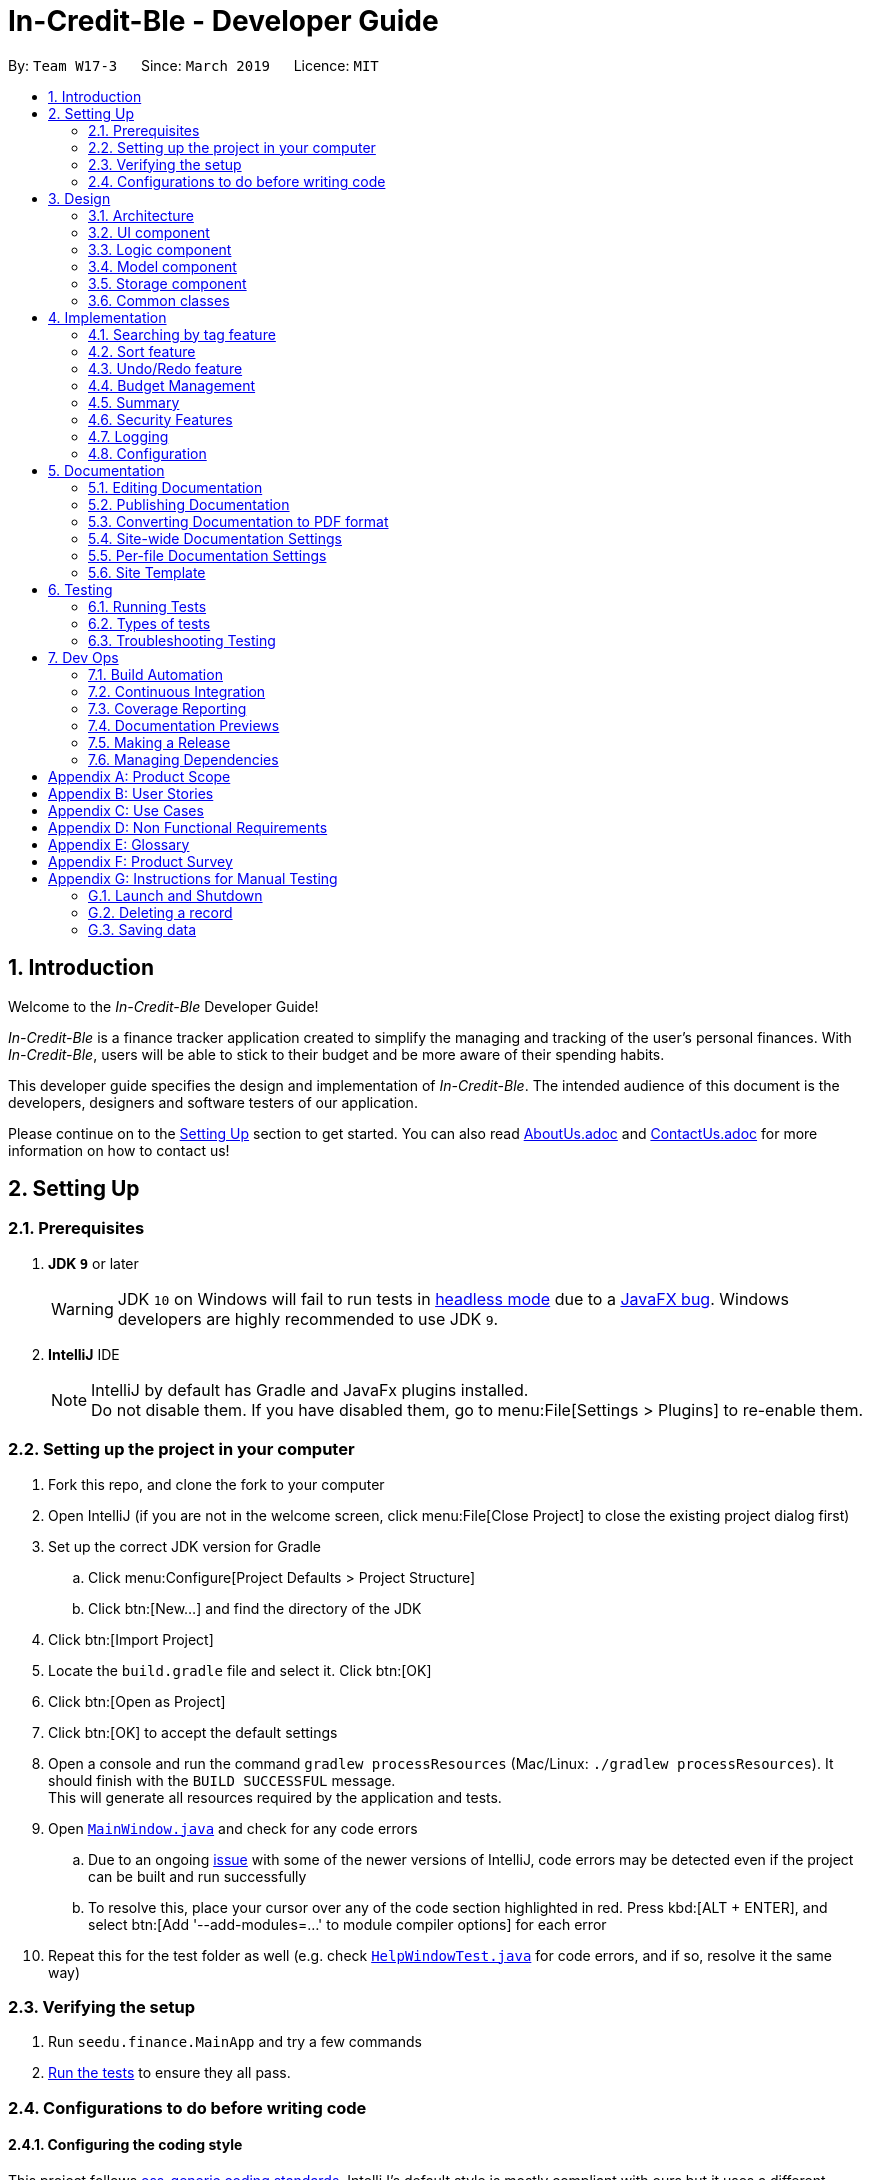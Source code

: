= In-Credit-Ble - Developer Guide
:site-section: DeveloperGuide
:toc:
:toc-title:
:toc-placement: preamble
:sectnums:
:imagesDir: images
:stylesDir: stylesheets
:xrefstyle: full
ifdef::env-github[]
:tip-caption: :bulb:
:note-caption: :information_source:
:warning-caption: :warning:
:experimental:
endif::[]
:repoURL: https://github.com/CS2103-AY1819S2-W17-3/main/tree/master

By: `Team W17-3`      Since: `March 2019`      Licence: `MIT`

== Introduction

Welcome to the _In-Credit-Ble_ Developer Guide!

_In-Credit-Ble_ is a finance tracker application created to simplify the managing and tracking
of the user’s personal finances. With _In-Credit-Ble_, users will be able to stick to their budget
and be more aware of their spending habits.

This developer guide specifies the design and implementation of _In-Credit-Ble_. The intended audience of
this document is the developers, designers and software testers of our application.

Please continue on to the <<Setting Up, Setting Up>> section to get started. You can also read <<AboutUs#, AboutUs.adoc>>
and <<ContactUs#, ContactUs.adoc>> for more information on how to contact us!

== Setting Up

=== Prerequisites

. *JDK `9`* or later
+
[WARNING]
JDK `10` on Windows will fail to run tests in <<UsingGradle#Running-Tests, headless mode>> due to a https://github.com/javafxports/openjdk-jfx/issues/66[JavaFX bug].
Windows developers are highly recommended to use JDK `9`.

. *IntelliJ* IDE
+
[NOTE]
IntelliJ by default has Gradle and JavaFx plugins installed. +
Do not disable them. If you have disabled them, go to menu:File[Settings > Plugins] to re-enable them.

=== Setting up the project in your computer

. Fork this repo, and clone the fork to your computer
. Open IntelliJ (if you are not in the welcome screen, click menu:File[Close Project] to close the existing project dialog first)
. Set up the correct JDK version for Gradle
.. Click menu:Configure[Project Defaults > Project Structure]
.. Click btn:[New...] and find the directory of the JDK
. Click btn:[Import Project]
. Locate the `build.gradle` file and select it. Click btn:[OK]
. Click btn:[Open as Project]
. Click btn:[OK] to accept the default settings
. Open a console and run the command `gradlew processResources` (Mac/Linux: `./gradlew processResources`). It should finish with the `BUILD SUCCESSFUL` message. +
This will generate all resources required by the application and tests.
. Open link:{repoURL}/src/main/java/seedu/finance/ui/MainWindow.java[`MainWindow.java`] and check for any code errors
.. Due to an ongoing https://youtrack.jetbrains.com/issue/IDEA-189060[issue] with some of the newer versions of IntelliJ, code errors may be detected even if the project can be built and run successfully
.. To resolve this, place your cursor over any of the code section highlighted in red. Press kbd:[ALT + ENTER], and select btn:[Add '--add-modules=...' to module compiler options] for each error
. Repeat this for the test folder as well (e.g. check link:{repoURL}/src/test/java/seedu/finance/ui/HelpWindowTest.java[`HelpWindowTest.java`] for code errors, and if so, resolve it the same way)

=== Verifying the setup

. Run `seedu.finance.MainApp` and try a few commands
. <<Testing,Run the tests>> to ensure they all pass.

=== Configurations to do before writing code

==== Configuring the coding style

This project follows https://github.com/oss-generic/process/blob/master/docs/CodingStandards.adoc[oss-generic coding standards]. IntelliJ's default style is mostly compliant with ours but it uses a different import order from ours. To rectify,

. Go to menu:File[Settings...] (Windows/Linux), or menu:IntelliJ IDEA[Preferences...] (macOS)
. Select menu:Editor[Code Style > Java]
. Click on the btn:[Imports] tab to set the order

* For btn:[Class count to use import with '\*'] and btn:[Names count to use static import with '*']: Set to `999` to prevent IntelliJ from contracting the import statements
* For btn:[Import Layout]: The order is `import static all other imports`, `import java.\*`, `import javax.*`, `import org.\*`, `import com.*`, `import all other imports`. Add a btn:[<blank line>] between each `import`

Optionally, you can follow the <<UsingCheckstyle#, UsingCheckstyle.adoc>> document to configure Intellij to check style-compliance as you write code.

==== Updating documentation to match your fork

After forking the repo, the documentation will still refer to the `CS2103-AY1819S2-W17-3/main` repo.

If you plan to develop this fork as a separate product (i.e. instead of contributing to `In-Credit-Ble`), you should do the following:

. Configure the <<Docs-SiteWideDocSettings, site-wide documentation settings>> in link:{repoURL}/build.gradle[`build.gradle`], such as the `site-name`, to suit your own project.

. Replace the URL in the attribute `repoURL` in link:{repoURL}/docs/DeveloperGuide.adoc[`DeveloperGuide.adoc`] and link:{repoURL}/docs/UserGuide.adoc[`UserGuide.adoc`] with the URL of your fork.


==== Setting up CI

Set up Travis to perform Continuous Integration (CI) for your fork. See <<UsingTravis#, UsingTravis.adoc>> to learn how to set it up.

After setting up Travis, you can optionally set up coverage reporting for your team fork (see <<UsingCoveralls#, UsingCoveralls.adoc>>).

[NOTE]
Coverage reporting could be useful for a team repository that hosts the final version but it is not that useful for your personal fork.

Optionally, you can set up AppVeyor as a second CI (see <<UsingAppVeyor#, UsingAppVeyor.adoc>>).

[NOTE]
Having both Travis and AppVeyor ensures your App works on both Unix-based platforms and Windows-based platforms (Travis is Unix-based and AppVeyor is Windows-based)

==== Getting started with coding

When you are ready to start coding,

1. Get some sense of the overall design by reading <<Design-Architecture>>.
2. Take a look at <<GetStartedProgramming>>.

== Design

[[Design-Architecture]]
=== Architecture

.Architecture Diagram
image::Architecture.png[width="600"]

The *_Architecture Diagram_* above explains the high-level design of _In-Credit-Ble_. Given below is a quick overview of each component.

[TIP]
The `.pptx` files used to create diagrams in this document can be found in the link:{repoURL}/docs/diagrams/[diagrams] folder.
To update a diagram, modify the diagram in the pptx file, select the objects of the diagram, and choose btn:[Save as picture].

`Main` has only one class called link:{repoURL}/src/main/java/seedu/finance/MainApp.java[`MainApp`]. It is responsible for,

* App launch: Initializes the components in the correct sequence, and connects them up with each other.
* App shut down: Shuts down the components and invokes cleanup method where necessary.

<<Design-Commons,*`Commons`*>> represents a collection of classes used by multiple other components.
The following class plays an important role at the architecture level:

* `LogsCenter` : Used by many classes to write log messages to the App's log file.

The rest of the App consists of four components.

* <<Design-Ui,*`UI`*>>: The UI of the App.
* <<Design-Logic,*`Logic`*>>: The command executor.
* <<Design-Model,*`Model`*>>: Holds the data of the App in-memory.
* <<Design-Storage,*`Storage`*>>: Reads data from, and writes data to, the hard disk.

Each of the four components

* Defines its _API_ in an `interface` with the same name as the Component.
* Exposes its functionality using a `{Component Name}Manager` class.

For example, the `Logic` component (see the class diagram given below) defines its API in the `Logic.java` interface and
exposes its functionality using the `LogicManager.java` class.

.Class Diagram of the Logic Component
image::LogicClassDiagram.png[width="800"]

[discrete]
==== How do the architecture components interact with each other?

The _Sequence Diagram_ below shows how the components interact with each other for the scenario where the user issues the command `delete 1`.

.Component interactions for `delete 1` command
image::SDforDeleteRecord.png[width="800"]

The sections below give more details of each component.

[[Design-Ui]]
=== UI component

.Structure of the UI Component
image::UiClassDiagram.png[width="800"]

*API* : link:{repoURL}/src/main/java/seedu/finance/ui/Ui.java[`Ui.java`]

The UI consists of a `MainWindow` that is made up of parts e.g.`CommandBox`, `ResultDisplay`, `RecordListPanel`,
`StatusBarFooter`, `BrowserPanel` etc. All these, including the `MainWindow`, inherit from the abstract `UiPart` class.

The `UI` component uses JavaFx UI framework. The layout of these UI parts are defined in matching `.fxml` files that are in the `src/main/resources/view` folder.
For example, the layout of the link:{repoURL}/src/main/java/seedu/finance/ui/MainWindow.java[`MainWindow`] is specified in link:{repoURL}/src/main/resources/view/MainWindow.fxml[`MainWindow.fxml`]

The `UI` component,

* Executes user commands using the `Logic` component.
* Listens for changes to `Model` data so that the UI can be updated with the modified data.

[[Design-Logic]]
=== Logic component

[[fig-LogicClassDiagram]]
.Structure of the Logic Component
image::LogicClassDiagram.png[width="800"]

*API* :
link:{repoURL}/src/main/java/seedu/finance/logic/Logic.java[`Logic.java`]

.  `Logic` uses the `FinanceTrackerParser` class to parse the user command.
.  This results in a `Command` object which is executed by the `LogicManager`.
.  The command execution can affect the `Model` (e.g. adding a record).
.  The result of the command execution is encapsulated as a `CommandResult` object which is passed back to the `Ui`.
.  In addition, the `CommandResult` object can also instruct the `Ui` to perform certain actions, such as displaying help to the user.

Given below is the Sequence Diagram for interactions within the `Logic` component for the `execute("delete 1")` API call.

.Interactions Inside the Logic Component for the `delete 1` Command
image::DeletePersonSdForLogic.png[width="800"]

[[Design-Model]]
=== Model component

.Structure of the Model Component
image::ModelClassDiagram.png[width="800"]

*API* : link:{repoURL}/src/main/java/seedu/finance/model/Model.java[`Model.java`]

The `Model`,

* stores a `UserPref` object that represents the user's preferences.
* stores the Finance Tracker data.
* exposes an unmodifiable `ObservableList<Record>` that can be 'observed' e.g. the UI can be bound to this list so that the UI automatically updates when the data in the list change.
* does not depend on any of the other three components.

[NOTE]
As a more OOP model, we can store a `Category` list in `Finance Tracker`, which `Record` can reference.
This would allow `Finance Tracker` to only require one `Category` object per unique `Category`, instead of each `Record` needing their own `Category` object.
An example of how such a model may look like is given below. +
 +
image:ModelClassBetterOopDiagram.png[width="800"]

[[Design-Storage]]
=== Storage component

.Structure of the Storage Component
image::StorageClassDiagram.png[width="800"]

*API* : link:{repoURL}/src/main/java/seedu/finance/storage/Storage.java[`Storage.java`]

The `Storage` component,

* can save `UserPref` objects in json format and read it back.
* can save the Finance Tracker data in json format and read it back.

[[Design-Commons]]
=== Common classes

Classes used by multiple components are in the `seedu.financetracker.commons` package.

== Implementation

This section describes in detail the implementation of certain features in _In-Credit-Ble_.

=== Searching by tag feature

This feature allows the user to filter out specific expenses by entering a certain tag (eg food).

This implementation is under `Logic` and `Model` Component.

_Sequence diagram to be done soon_

==== To be implemented

1. User enters command `findTag food`. The command is received by `FinanceTrackerParser`,
which then creates a `FindTagCommandParser` Object and calls `FindCommandParser#parse()` method.

2.  `FindTagCommandParser#parse()` method then calls `ParserUtil#ensureKeywordsAreValid()` method. If any
of the keywords does not follow the correct format, `ParseException` will be thrown.

3. A `FindTagCommand` Object is created and returned to the `LogicManager`.

4. `LogicManager` then calls `FindTagCommand#execute()`, which calls Mode#updateFilteredExpenseList() method
to update a filterList based on the given predicate.

5. Then the record list panel will show a set of records according to the keywords. A `CommandResult` is then created
and returned to `Logic Manager`.

==== Design Consideration

This feature can be implemented in different ways in terms of how the records are found.

* *Alternative 1* : Check through all records and select those with the matched `tag`

** Pros: Easy to implement without changing original architecture.
** Cons: Slow. Tend to take a long time to search through large number of records.

* *Alternative 2* : Each time a new tag is created, create a new list. Each of these list will hold
all the records of a particular tag.

** Pros: Very efficient, each time the command is called, just need to retrieve the list of the wanted tag.
** Cons: Need to change the original architecture of storage to introduce storing of different list corresponding to
each tag. Will take up more space if there is many different tags.


=== Sort feature

By default, the list of entries is ordered according to the time the entry is entered into the application,
where the entry entered first will be at the top of the list, and the entry entered last is at the bottom of the list.
The sort mechanism allows users to view their expense records in a different way.


==== Current Implementation

*_Details of implementation will be added next time._*

.Commands that I am planning to implement:
|===
|Commands |Description

|`sort expenses` (alias: `sort expenses desc`) | Sort according to the amount stated in each entry.
By default, the entry with the largest amount will be at the top,
while the entry with the smallest amount will be at the bottom.

|`sort expenses asc` | Entries will be sorted according to amount stated, but in the opposite order from the default,
with the entry containing the smallest amount at the top,
and the one with the largest amount at the bottom.
|`sort cat budget` (alias: `sort cat budget desc`) |Sorts categories with an assigned budget according to the
remaining budget left. By default, the category with the largest remaining budget will be at the top of the list,
and the one with the smallest remaining budget will be at the bottom.
|`sort cat budget asc` |Similar to sort cat budget, but the category with the smallest remaining budget will be
at the top, and the one with the largest remaining budget will be at the bottom.
|`sort date` (alias: `sort date desc`) |sorts entries according to date stated in each entry, with the latest one on
top, and the earliest one at the bottom.
|`sort date asc` |Similar to sort date, but the entry with the earliest date will be at the top, and the one with the
latest date will be at the bottom.

|===

==== Design Considerations

*_Design considerations will be added next time._*

// tag::undoredo[]
=== Undo/Redo feature
==== Current Implementation

The undo/redo mechanism is facilitated by `VersionedFinanceTracker`.
It extends `FinanceTracker` with an undo/redo history, stored internally as a `FinanceTrackerStateList` and `currentStatePointer`.
Additionally, it implements the following operations:

* `VersionedFinanceTracker#commit()` -- Saves the current finance tracker state in its history.
* `VersionedFinanceTracker#undo()` -- Restores the previous finance tracker state from its history.
* `VersionedFinanceTracker#redo()` -- Restores a previously undone finance tracker state from its history.

These operations are exposed in the `Model` interface as `Model#commitFinanceTracker()`, `Model#undoFinanceTracker()` and `Model#redoFinanceTracker()` respectively.

Given below is an example usage scenario and how the undo/redo mechanism behaves at each step.

*Step 1.* +
The user launches the application for the first time. The `VersionedFinanceTracker` will be initialized with the initial finance tracker state, and the `currentStatePointer` pointing to that single finance tracker state.

image::UndoRedoStartingStateListDiagram.png[width="800"]

*Step 2.* +
The user executes `delete 5` command to delete the 5th record in the finance tracker. The `delete` command calls `Model#commitFinanceTracker()`, causing the modified state of the finance tracker after the `delete 5` command executes to be saved in the `financeTrackerStateList`, and the `currentStatePointer` is shifted to the newly inserted finance tracker state.

image::UndoRedoNewCommand1StateListDiagram.png[width="800"]

*Step 3.* +
The user executes `spend n/burger ...` to add a new record. The `spend` command also calls `Model#commitFinanceTracker()`, causing another modified finance tracker state to be saved into the `financeTrackerStateList`.

image::UndoRedoNewCommand2StateListDiagram.png[width="800"]

[NOTE]
If a command fails its execution, it will not call `Model#commitFinanceTracker()`, so the finance tracker state will not be saved into the `financeTrackerStateList`.

*Step 4.* +
The user now decides that adding the record was a mistake, and decides to undo that action by executing the `undo` command. The `undo` command will call `Model#undoFinanceTracker()`, which will shift the `currentStatePointer` once to the left, pointing it to the previous finance tracker state, and restores the finance tracker to that state.

image::UndoRedoExecuteUndoStateListDiagram.png[width="800"]

[NOTE]
If the `currentStatePointer` is at index 0, pointing to the initial finance tracker state, then there are no previous finance tracker states to restore.
The `undo` command uses `Model#canUndoFinanceTracker()` to check if this is the case. If so, it will return an error to the user rather than attempting to perform the undo.

The following sequence diagram shows how the undo operation works:

image::UndoRedoSequenceDiagram.png[width="800"]

The `redo` command does the opposite -- it calls `Model#redoFinanceTracker()`, which shifts the `currentStatePointer` once to the right, pointing to the previously undone state, and restores the finance tracker to that state.

[NOTE]
If the `currentStatePointer` is at index `financeTrackerStateList.size() - 1`, pointing to the latest finance tracker state, then there are no undone finance tracker states to restore. The `redo` command uses `Model#canRedoFinanceTracker()` to check if this is the case. If so, it will return an error to the user rather than attempting to perform the redo.

*Step 5.* +
The user then decides to execute the command `list`. Commands that do not modify the finance tracker, such as `list`, will usually not call `Model#commitFinanceTracker()`, `Model#undoFinanceTracker()` or `Model#redoFinanceTracker()`. Thus, the `financeTrackerStateList` remains unchanged.

image::UndoRedoNewCommand3StateListDiagram.png[width="800"]

*Step 6.* +
The user executes `clear`, which calls `Model#commitFinanceTracker()`. Since the `currentStatePointer` is not pointing at the end of the `financeTrackerStateList`, all finance tracker states after the `currentStatePointer` will be purged. We designed it this way because it no longer makes sense to redo the `spend n/burger ...` command. This is the behavior that most modern desktop applications follow.

image::UndoRedoNewCommand4StateListDiagram.png[width="800"]

The following activity diagram summarizes what happens when a user executes a new command:

image::UndoRedoActivityDiagram.png[width="650"]

==== Design Considerations

===== Aspect: How undo & redo executes

* **Alternative 1 (current choice):** Saves the entire finance tracker.
** Pros: Easy to implement.
** Cons: May have performance issues in terms of memory usage.
* **Alternative 2:** Individual command knows how to undo/redo by itself.
** Pros: Will use less memory (e.g. for `delete`, just save the record being deleted).
** Cons: We must ensure that the implementation of each individual command are correct.

===== Aspect: Data structure to support the undo/redo commands

* **Alternative 1 (current choice):** Use a list to store the history of finance tracker states.
** Pros: Easy for new Computer Science student undergraduates to understand, who are likely to be the new incoming developers of our project.
** Cons: Logic is duplicated twice. For example, when a new command is executed, we must remember to update both `HistoryManager` and `VersionedFinanceTracker`.
* **Alternative 2:** Use `HistoryManager` for undo/redo
** Pros: We do not need to maintain a separate list, and just reuse what is already in the codebase.
** Cons: Requires dealing with commands that have already been undone: We must remember to skip these commands. Violates Single Responsibility Principle and Separation of Concerns as `HistoryManager` now needs to do two different things.
// end::undoredo[]

// tag::budgetmanagement[]
=== Budget Management

This features allows the user to set a budget and allocate it to different categories. The budget will decrease when records are added.

This implementation is under `Logic`, `Model` and `UI` Component.

_Sequence Diagram will be done soon_

==== Implemented
* `Budget` Class has been created with `Amount` field to keep track of the budget of Financial Tracker.
* `Set` Command implemented with logic for adding a budget only if a budget does not exist.
* Dummy Commands for `allocate` and `increase` have been added.

==== To be implemented
* Reflecting total budget and current budget on `BrowserPanel` portion of UI.
* Implementing logic for `increase` command to allow for increasing the budget.
* Modify `spend` and `edit` Command to deduct from total budget to get current budget.
* Implement `reset` command to reset current budget expenditure and total budget.
* Implement logic for `allocate` command to be able to divide budget into categories.
* Reflecting total budget and current budget for each category when selected in UI.
* Expand `undo` and `redo` command to be able to work on `set`, `allocate` and `increase` command.

==== Design Consideration
The logic for keeping track of budgets can be implemented in different ways for individual categories.

* *Solution 1*: Keep a list of expenditure for individual categories and budget allocations in one Budget class.
** Pros: Easier to maintain one Budget object.
** Cons: Iterating through the list could be slow if there are a lot of categories. Lists could be confusing to maintain.

* *Solution 2*: Create Budget classes to keep track of expenditure and budget for individual categories.
** Pros: More human readable to maintain Budget classes with names of categories.
** Cons: Budget classes for individual categories need to be iterated through to get totals leading to slow UI updates each time values are changed.

//end::budgetmanagement[]


// tag::summary[]
=== Summary

The summary feature shows an overview of your previous expenditures. It displays statistics on how your spending habits are like in the different categories you have specified. It also displays the remaining budget amount for each category.

==== To be implemented
The summary feature intends to use a D3.js graph to display the data. This will help contribute to the aesthetics and user-friendliness of displaying the data in the financeTracker.

The summary command will retrieve the whole list of existing records, which will then be parsed by SummaryCommandParser. This will return the appropriate d3 graph to be shown.

Given below is an example usage scenario and how the summary mechanism behaves at each step.

Step 1. The user launches the application for the first time. The financeTracker will be initialised with the existing records the user has input last time.

Step 2. The user executes the summary command. Input is parsed and the records will be extracted.

Step 3. The records are then converted to JSON, and data will be used to map the d3 graph.


_Sequence Diagram will be done soon_

==== Design Consideration
An aster plot graph will be used to display the information in the main window. Using such a graph will allow for sufficient space should users decide to add more categories in the future. Hovering over the different sectors in the aster plot graph will display the corresponding category. If possible, the colours used for the category in the aster plot graph should be the same colour palette used for the category labels.

.Example of Aster Plot Graph
image::asterPlot.png[width="400"]

Initially, we were considering using a pie chart instead. However, using an aster plot graph will be more effective in showing the user what is the remaining budget amount for each category.
//end::summary[]


// tag::security[]
=== Security Features

The In-Credit-Ble will ensure security of user data through the implementation of user profile system.

The user profile system will allow for multiple users to use In-Credit-Ble on the same machine and keeps
the data apart from each other. Users have the option of setting a password to protect their data from being
viewed or altered by other users.

==== To be implemented
* `password` and `user` class to be created under `Model`
* `register` command to allow new users to register under `username`
* `setPassword` command to allow existing users to set a password for their profile. This command
can also be used to reset existing passwords
* `login` command to allow users who registered to login to their profile

g
Given below is an example usage scenario and how the login system will behave at each step

*Step 1:*. The user launches the application for the first time. `MainApp` class will load all xml files within the data
folder according to the path in `UserPrefs`.

*Step 2a:* User can then register using `register` with a `username` parameter. If users registered before
they can skip this step and go to Step 2b instead.

*Step 2b:* User can `login` using their `username` if they have registered before

*Step 3:* Users can set password using the `setPassword` command if they do not have password.
They can also change their password using this command.

==== Design Consideration
===== Loading different user data
* *Alternative 1 (Proposed implementation)*: Loading user data is done during initialisation of In-Credit-Ble
** Pros: Able to switch user profiles after In-Credit-Ble is loaded
** Cons: External changes to files after intialisation not reflected may be overwritten

* *Alternative 2:* User profile data only loaded when user logs in
** Pros: Unnecessary data not kept in memory so memory space is not wasted
** Cons: The `Logic` or `Model` component will have to depend on the `Storage` component as `login` command
will require the `Storage` to load and return the user's data

// end::security[]

=== Logging

We are using `java.util.logging` package for logging. The `LogsCenter` class is used to manage the logging levels and logging destinations.

* The logging level can be controlled using the `logLevel` setting in the configuration file (See <<Implementation-Configuration>>)
* The `Logger` for a class can be obtained using `LogsCenter.getLogger(Class)` which will log messages according to the specified logging level
* Currently log messages are output through: `Console` and to a `.log` file.

*Logging Levels*

* `SEVERE` : Critical problem detected which may possibly cause the termination of the application
* `WARNING` : Can continue, but with caution
* `INFO` : Information showing noteworthy actions by the application
* `FINE` : Details that is not usually noteworthy but may be useful in debugging e.g. print the actual list instead of just its size

[[Implementation-Configuration]]
=== Configuration

Certain properties of the application can be controlled (e.g user prefs file location, logging level) through the configuration file (default: `config.json`).

== Documentation

We use asciidoc for writing documentation.

[NOTE]
We chose asciidoc over Markdown because asciidoc, although a bit more complex than Markdown, provides more flexibility in formatting.

=== Editing Documentation

See <<UsingGradle#rendering-asciidoc-files, UsingGradle.adoc>> to learn how to render `.adoc` files locally to preview the end result of your edits.
Alternatively, you can download the AsciiDoc plugin for IntelliJ, which allows you to preview the changes you have made to your `.adoc` files in real-time.

=== Publishing Documentation

See <<UsingTravis#deploying-github-pages, UsingTravis.adoc>> to learn how to deploy GitHub Pages using Travis.

=== Converting Documentation to PDF format

We use https://www.google.com/chrome/browser/desktop/[Google Chrome] for converting documentation to PDF format, as Chrome's PDF engine preserves hyperlinks used in webpages.

Here are the steps to convert the project documentation files to PDF format.

.  Follow the instructions in <<UsingGradle#rendering-asciidoc-files, UsingGradle.adoc>> to convert the AsciiDoc files in the `docs/` directory to HTML format.
.  Go to your generated HTML files in the `build/docs` folder, right click on them and select `Open with` -> `Google Chrome`.
.  Within Chrome, click on the `Print` option in Chrome's menu.
.  Set the destination to `Save as PDF`, then click `Save` to save a copy of the file in PDF format. For best results, use the settings indicated in the screenshot below.

.Saving documentation as PDF files in Chrome
image::chrome_save_as_pdf.png[width="300"]

[[Docs-SiteWideDocSettings]]
=== Site-wide Documentation Settings

The link:{repoURL}/build.gradle[`build.gradle`] file specifies some project-specific https://asciidoctor.org/docs/user-manual/#attributes[asciidoc attributes] which affects how all documentation files within this project are rendered.

[TIP]
Attributes left unset in the `build.gradle` file will use their *default value*, if any.

[cols="1,2a,1", options="header"]
.List of site-wide attributes
|===
|Attribute name |Description |Default value

|`site-name`
|The name of the website.
If set, the name will be displayed near the top of the page.
|_not set_

|`site-githuburl`
|URL to the site's repository on https://github.com[GitHub].
Setting this will add a "View on GitHub" link in the navigation bar.
|_not set_

|`site-seedu`
|Define this attribute if the project is an official SE-EDU project.
This will render the SE-EDU navigation bar at the top of the page, and add some SE-EDU-specific navigation items.
|_not set_

|===

[[Docs-PerFileDocSettings]]
=== Per-file Documentation Settings

Each `.adoc` file may also specify some file-specific https://asciidoctor.org/docs/user-manual/#attributes[asciidoc attributes] which affects how the file is rendered.

Asciidoctor's https://asciidoctor.org/docs/user-manual/#builtin-attributes[built-in attributes] may be specified and used as well.

[TIP]
Attributes left unset in `.adoc` files will use their *default value*, if any.

[cols="1,2a,1", options="header"]
.List of per-file attributes, excluding Asciidoctor's built-in attributes
|===
|Attribute name |Description |Default value

|`site-section`
|Site section that the document belongs to.
This will cause the associated item in the navigation bar to be highlighted.
One of: `UserGuide`, `DeveloperGuide`, ``LearningOutcomes``{asterisk}, `AboutUs`, `ContactUs`

_{asterisk} Official SE-EDU projects only_
|_not set_

|`no-site-header`
|Set this attribute to remove the site navigation bar.
|_not set_

|===

=== Site Template

The files in link:{repoURL}/docs/stylesheets[`docs/stylesheets`] are the https://developer.mozilla.org/en-US/docs/Web/CSS[CSS stylesheets] of the site.
You can modify them to change some properties of the site's design.

The files in link:{repoURL}/docs/templates[`docs/templates`] controls the rendering of `.adoc` files into HTML5.
These template files are written in a mixture of https://www.ruby-lang.org[Ruby] and http://slim-lang.com[Slim].

[WARNING]
====
Modifying the template files in link:{repoURL}/docs/templates[`docs/templates`] requires some knowledge and experience with Ruby and Asciidoctor's API.
You should only modify them if you need greater control over the site's layout than what stylesheets can provide.
====

[[Testing]]
== Testing

=== Running Tests

There are three ways to run tests.

[TIP]
The most reliable way to run tests is the 3rd one. The first two methods might fail some GUI tests due to platform/resolution-specific idiosyncrasies.

*Method 1: Using IntelliJ JUnit test runner*

* To run all tests, right-click on the `src/test/java` folder and choose `Run 'All Tests'`
* To run a subset of tests, you can right-click on a test package, test class, or a test and choose `Run 'ABC'`

*Method 2: Using Gradle*

* Open a console and run the command `gradlew clean allTests` (Mac/Linux: `./gradlew clean allTests`)

[NOTE]
See <<UsingGradle#, UsingGradle.adoc>> for more info on how to run tests using Gradle.

*Method 3: Using Gradle (headless)*

Thanks to the https://github.com/TestFX/TestFX[TestFX] library we use, our GUI tests can be run in the _headless_ mode. In the headless mode, GUI tests do not show up on the screen. That means the developer can do other things on the Computer while the tests are running.

To run tests in headless mode, open a console and run the command `gradlew clean headless allTests` (Mac/Linux: `./gradlew clean headless allTests`)

=== Types of tests

We have two types of tests:

.  *GUI Tests* - These are tests involving the GUI. They include,
.. _System Tests_ that test the entire App by simulating user actions on the GUI. These are in the `systemtests` package.
.. _Unit tests_ that test the individual components. These are in `seedu.finance.ui` package.
.  *Non-GUI Tests* - These are tests not involving the GUI. They include,
..  _Unit tests_ targeting the lowest level methods/classes. +
e.g. `seedu.finance.commons.StringUtilTest`
..  _Integration tests_ that are checking the integration of multiple code units (those code units are assumed to be working). +
e.g. `seedu.finance.storage.StorageManagerTest`
..  Hybrids of unit and integration tests. These test are checking multiple code units as well as how the are connected together. +
e.g. `seedu.finance.logic.LogicManagerTest`


=== Troubleshooting Testing
**Problem: `HelpWindowTest` fails with a `NullPointerException`.**

* Reason: One of its dependencies, `HelpWindow.html` in `src/main/resources/docs` is missing.
* Solution: Execute Gradle task `processResources`.

== Dev Ops

=== Build Automation

See <<UsingGradle#, UsingGradle.adoc>> to learn how to use Gradle for build automation.

=== Continuous Integration

We use https://travis-ci.org/[Travis CI] and https://www.appveyor.com/[AppVeyor] to perform _Continuous Integration_ on our projects. See <<UsingTravis#, UsingTravis.adoc>> and <<UsingAppVeyor#, UsingAppVeyor.adoc>> for more details.

=== Coverage Reporting

We use https://coveralls.io/[Coveralls] to track the code coverage of our projects. See <<UsingCoveralls#, UsingCoveralls.adoc>> for more details.

=== Documentation Previews
When a pull request has changes to asciidoc files, you can use https://www.netlify.com/[Netlify] to see a preview of how the HTML version of those asciidoc files will look like when the pull request is merged. See <<UsingNetlify#, UsingNetlify.adoc>> for more details.

=== Making a Release

Here are the steps to create a new release.

.  Update the version number in link:{repoURL}/src/main/java/seedu/address/MainApp.java[`MainApp.java`].
.  Generate a JAR file <<UsingGradle#creating-the-jar-file, using Gradle>>.
.  Tag the repo with the version number. e.g. `v0.1`
.  https://help.github.com/articles/creating-releases/[Create a new release using GitHub] and upload the JAR file you created.

=== Managing Dependencies

A project often depends on third-party libraries. For example, _In-Credit-Ble_ depends on the https://github.com/FasterXML/jackson[Jackson library] for JSON parsing. Managing these _dependencies_ can be automated using Gradle. For example, Gradle can download the dependencies automatically, which is better than these alternatives:

[loweralpha]
. Include those libraries in the repo (this bloats the repo size)
. Require developers to download those libraries manually (this creates extra work for developers)

[[GetStartedProgramming]]
[appendix]
== Product Scope

*Target user profile*:

* has a need to manage a significant amount of expenses/finances
* has a need to be more aware of his/her spending habits/patterns
* can type fast
* prefers typing over mouse input
* is reasonably comfortable using CLI apps

*Value proposition*: Manage expenses faster than a typical mouse/GUI driven app

[appendix]
== User Stories

Priorities: High (must have) - `* * \*`, Medium (nice to have) - `* \*`, Low (unlikely to have) - `*`

[width="59%",cols="22%,<23%,<25%,<30%",options="header",]
|=======================================================================
|Priority |As a ... |I want to ... |So that I can...
|`* * *` |new user |see usage instructions |refer to it when I forget how to use the application

|`* * *` |user |have a record of my recent expenses (day, week, month, category) |be more aware of where I am spending my money

|`* * *` |user |add a new entry |

|`* * *` |user |delete an entry |remove an entry that is no longer needed anymore

|`* * *` |user |categorise my expenses |be aware of what I am spending most of my money on

|`* * *` |user |be able to set a budget (a total for the month and for which category) |be more thrifty in terms of my expenditure

|`* *` |user |summarise my daily spending in a pictorial form |easily see how on track I am in adhering to my budget

|`* *` |user |locate a specific entry easily |recall how much I spent

|`* *` |user | save my data |refer to it when I use the app next time

|`* *` |user | sort my expenses in terms of amount | be aware of what costs the most

|`* *` |user |set daily budgets |limit the amount I spend each day

|`*` |user |analyse my spending habits/patterns |derive a savings plan and better plan my expenses

|`*` |spendthrift user |receive tips to be a better saver |be more aware of different ways to keep within my budget

|`*` |IT savvy user |categorise my expenses based on the different methods of payment |automatically track my cashless expenditures as well as credit card transactions
|=======================================================================

[appendix]
== Use Cases

(For all use cases below, the *System* is `In-Credit-Ble` and the *User* is the `user`, unless specified otherwise)

[discrete]
=== Use case: Setting a budget for the month

*MSS*

1.  _User_ requests to set a budget for the current month
2.  _System_ displays current budget amount for the month
+
Use case ends.

*Extensions*

[none]
* 2a. With addition of expense entries, _System_ updates the remaining amount in the current month's budget
+
Use case ends.

[discrete]
=== Use case: Allocate budget to a category

*MSS*

1.  _User_ requests to list summary of budget based on category
2.  _System_ shows a summary of budget based on category
3.  _User_ requests to allocate a certain amount to a category
4.  _System_ allocates the user input amount to the given category
+
Use case ends.

[discrete]
=== Use case: Increasing budget for the month

*MSS*

1.  _User_ requests to list entries
2.  _System_ shows a list of expense entries
3.  _User_ requests to increase budget for the month (can be associated with a category)
4.  _System_ will increase the budget for the month (that is associated with category input)
+
Use case ends.

[discrete]
=== Use case: Add expense entry

*MSS*

1.  _User_ requests to list entries
2.  _System_ shows a list of expense entries
3.  _User_ requests to add a specific expense entry in the list
4.  _System_ adds the expense entry
+
Use case ends.

*Extensions*

[none]
* 3a. Some fields are missing.
+
[none]
** 3a1. _System_ shows an error message.
+
Use case resumes at step 2.

[discrete]
=== Use case: Editing an expense entry

*MSS*

1.  _User_ requests to list expense entries
2.  _System_ shows a list of expense entries
3.  _User_ requests to edit a specific expense entry in the list
4.  _System_ updates the expense entry as well as the budget summary accordingly
+
Use case ends.

*Extensions*

[none]
* 2a. The list is empty.
+
Use case ends

[none]
* 3a. The given index is invalid.
+
[none]
** 3a1. _System_ shows an error message.
+
Use case resumes at step 2.

[discrete]
=== Use case: Delete expense entry

*MSS*

1.  _User_ requests to list expense entries
2.  _System_ shows a list of expense entries
3.  _User_ requests to delete a specific expense entry in the list
4.  _System_ deletes the entry
+
Use case ends.

*Extensions*

[none]
* 2a. The list is empty.
+
Use case ends.

* 3a. The given index is invalid.
+
[none]
** 3a1. _System_ shows an error message.
+
Use case resumes at step 2.

[discrete]
=== Use case: Listing history of entered commands

*MSS*

1.  _User_ requests to list history of entered commands
2.  _System_ shows history of commands in reverse chronological order (latest command first)
+
Use case ends.

*Extensions*

[none]
* 1a. There was no entered commands
+
Use case ends.

[discrete]
=== Use case: User wants to undo previous command

*MSS*

1.  _User_ requests to undo previous command
2.  _System_ undo previous command and updates budget accordingly
+
Use case ends.

*Extensions*

[none]
* 1a. There was no previous command
+
Use case ends with message to let _User_ know there is no previous command

[discrete]
=== Use case: User wants to redo previous undone command

*MSS*

1.  _User_ requests to redo previous undone command
2.  _System_ redo previous undone command and updates budget accordingly
+
Use case ends.

*Extensions*

[none]
* 1a. There was no previous undone command
+
Use case ends with message to let _User_ know there is no previous undone command


[discrete]
=== Use case: User wants to clear all entries

*MSS*

1. _User_ requests to clear all entries
2. _System_ clears all entries and updates the budget accordingly
+
Use case ends.

*Extensions*

[none]
* 1a. There are no entries in the _System_
+
Use case ends with message to let _User_ know there are no entries in _System_


[appendix]
== Non Functional Requirements

.  Should work on any <<mainstream-os,mainstream OS>> as long as it has Java `9` or higher installed.
.  Should work on both 32-bit and 64-bit environments.
.  Should be able to hold up to 1000 expenditure records without a noticeable sluggishness in performance for typical usage.
.  A user with above average typing speed for regular English text (i.e. not code, not system admin commands) should be able to accomplish most of the tasks faster using commands than using the mouse.
.  The user interface should be intuitive and easy to use for people who are not IT-savvy.
.  Responses by the system should be fast (~5 seconds).

[appendix]
== Glossary

Amount::
The amount of money for expenditure and budget

Entry::
A listed item/activity tracked by the application.  It generally consists of the name, amount and date along with a
category tag (if specified)

[[mainstream-os]] Mainstream OS::
Windows, Linux, Unix, OS-X

Records::
The list of all entries stored in the application

[appendix]
== Product Survey

*Monefy - Money Manager*

Author: Aimbity AS

Pros:

* Interface is easy to use
* Able to track expenses and income over various periods of time
* Free

Cons:

* Unable to synchronise and restore or backup data between devices
* Do not have an auto-income function
* Do not have an option for reminder
* Do not have a feature for recurrent spending

*Money Lover: Expense Tracker & Budget Planner*

Author: Finsify

Pros:

* Allows setting of recurring payments
* Able to see what expenses add up to in the forthcoming months
* Able to sync across phone and computer
* Able to download to own excel worksheet

Cons:

* Need to make a budget for every wallet
* Unable to choose multiple categories for a budget
* Unable to edit a transaction
* Budgets are based per account

*Seedly - Personal Finance App*

Author: Seedly Pte Ltd

Pros:

* Visually appealing
* Able to import transactions from ibanking accounts and allow manual inputs for cash transactions
* Pie charts give a visual illustration on expenditure
* Search function present

Cons:

* Sync feature takes a long time
* Crash every now and then
* Categories are hard to identify in pie charts
* Not smart enough to recognise similar entries
* Summary presented is confusing
* Unable to add in sub-categories to further pinpoint area of spending

[appendix]
== Instructions for Manual Testing

Given below are instructions to test the application manually.

[NOTE]
These instructions only provide a starting point for testers to work on; testers are expected to do more _exploratory_ testing.

=== Launch and Shutdown

. Initial launch

.. Download the jar file and copy into an empty folder
.. Double-click the jar file +
   Expected: Shows the GUI with a set of sample contacts. The window size may not be optimum.

. Saving window preferences

.. Resize the window to an optimum size. Move the window to a different location. Close the window.
.. Re-launch the application by double-clicking the jar file. +
   Expected: The most recent window size and location is retained.


=== Deleting a record

. Deleting a record while all records are listed

.. Prerequisites: List all records using the `list` command. Multiple records in the list.
.. Test case: `delete 1` +
   Expected: First record is deleted from the list. Details of the deleted record shown in the status message. Timestamp in the status bar is updated.
.. Test case: `delete 0` +
   Expected: No record is deleted. Error details shown in the status message. Status bar remains the same.
.. Other incorrect delete commands to try: `delete`, `delete x` (where x is larger than the list size), `delete three` +
   Expected: Similar to previous.


=== Saving data

. Dealing with missing/corrupted data files

.. _{explain how to simulate a missing/corrupted file and the expected behavior}_



